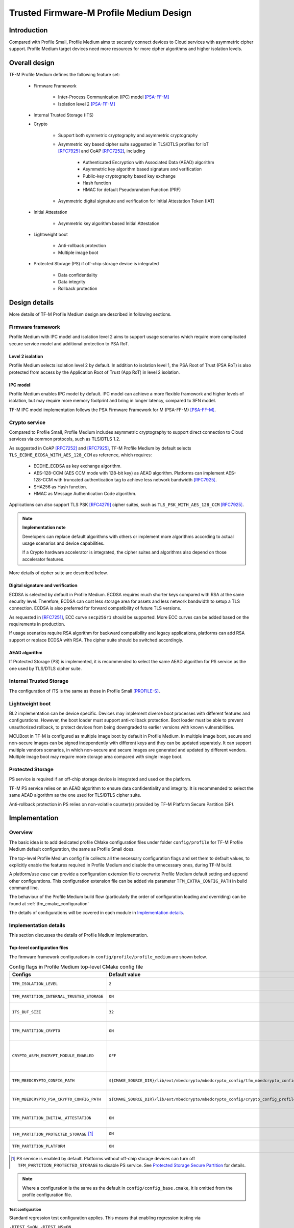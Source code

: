 ########################################
Trusted Firmware-M Profile Medium Design
########################################

************
Introduction
************

Compared with Profile Small, Profile Medium aims to securely connect devices to
Cloud services with asymmetric cipher support.
Profile Medium target devices need more resources for more cipher algorithms
and higher isolation levels.

**************
Overall design
**************

TF-M Profile Medium defines the following feature set:

    - Firmware Framework

        - Inter-Process Communication (IPC) model [PSA-FF-M]_
        - Isolation level 2 [PSA-FF-M]_

    - Internal Trusted Storage (ITS)

    - Crypto

        - Support both symmetric cryptography and asymmetric cryptography
        - Asymmetric key based cipher suite suggested in TLS/DTLS profiles for
          IoT [RFC7925]_ and CoAP [RFC7252]_, including

            - Authenticated Encryption with Associated Data (AEAD) algorithm
            - Asymmetric key algorithm based signature and verification
            - Public-key cryptography based key exchange
            - Hash function
            - HMAC for default Pseudorandom Function (PRF)

        - Asymmetric digital signature and verification for Initial Attestation
          Token (IAT)

    - Initial Attestation

        - Asymmetric key algorithm based Initial Attestation

    - Lightweight boot

        - Anti-rollback protection
        - Multiple image boot

    - Protected Storage (PS) if off-chip storage device is integrated

        - Data confidentiality
        - Data integrity
        - Rollback protection

**************
Design details
**************

More details of TF-M Profile Medium design are described in following sections.

Firmware framework
==================

Profile Medium with IPC model and isolation level 2 aims to support usage
scenarios which require more complicated secure service model and additional
protection to PSA RoT.

Level 2 isolation
-----------------

Profile Medium selects isolation level 2 by default. In addition to isolation
level 1, the PSA Root of Trust (PSA RoT) is also protected from access by the
Application Root of Trust (App RoT) in level 2 isolation.

IPC model
---------

Profile Medium enables IPC model by default. IPC model can achieve a more
flexible framework and higher levels of isolation, but may require more memory
footprint and bring in longer latency, compared to SFN model.

TF-M IPC model implementation follows the PSA Firmware Framework for M
(PSA-FF-M) [PSA-FF-M]_.

Crypto service
==============

Compared to Profile Small, Profile Medium includes asymmetric cryptography to
support direct connection to Cloud services via common protocols, such as
TLS/DTLS 1.2.

As suggested in CoAP [RFC7252]_ and [RFC7925]_, TF-M Profile Medium by default
selects ``TLS_ECDHE_ECDSA_WITH_AES_128_CCM`` as reference, which requires:

    - ECDHE_ECDSA as key exchange algorithm.
    - AES-128-CCM (AES CCM mode with 128-bit key) as AEAD algorithm.
      Platforms can implement AES-128-CCM with truncated authentication tag to
      achieve less network bandwidth [RFC7925]_.
    - SHA256 as Hash function.
    - HMAC as Message Authentication Code algorithm.

Applications can also support TLS PSK [RFC4279]_ cipher suites, such as
``TLS_PSK_WITH_AES_128_CCM`` [RFC7925]_.

.. note ::

    **Implementation note**

    Developers can replace default algorithms with others or implement more
    algorithms according to actual usage scenarios and device capabilities.

    If a Crypto hardware accelerator is integrated, the cipher suites and
    algorithms also depend on those accelerator features.

More details of cipher suite are described below.

Digital signature and verification
----------------------------------

ECDSA is selected by default in Profile Medium.
ECDSA requires much shorter keys compared with RSA at the same security level.
Therefore, ECDSA can cost less storage area for assets and less network
bandwidth to setup a TLS connection.
ECDSA is also preferred for forward compatibility of future TLS versions.

As requested in [RFC7251]_, ECC curve ``secp256r1`` should be supported. More
ECC curves can be added based on the requirements in production.

If usage scenarios require RSA algorithm for backward compatibility and legacy
applications, platforms can add RSA support or replace ECDSA with RSA. The
cipher suite should be switched accordingly.

AEAD algorithm
--------------

If Protected Storage (PS) is implemented, it is recommended to select the same
AEAD algorithm for PS service as the one used by TLS/DTLS cipher suite.

Internal Trusted Storage
========================

The configuration of ITS is the same as those in Profile Small [PROFILE-S]_.

Lightweight boot
================

BL2 implementation can be device specific. Devices may implement diverse
boot processes with different features and configurations.
However, the boot loader must support anti-rollback protection. Boot loader must
be able to prevent unauthorized rollback, to protect devices from being
downgraded to earlier versions with known vulnerabilities.

MCUBoot in TF-M is configured as multiple image boot by default in Profile
Medium. In multiple image boot, secure and non-secure images can be signed
independently with different keys and they can be updated separately. It can
support multiple vendors scenarios, in which non-secure and secure images are
generated and updated by different vendors.
Multiple image boot may require more storage area compared with single image
boot.

Protected Storage
=================

PS service is required if an off-chip storage device is integrated and used on
the platform.

TF-M PS service relies on an AEAD algorithm to ensure data confidentiality and
integrity. It is recommended to select the same AEAD algorithm as the one used
for TLS/DTLS cipher suite.

Anti-rollback protection in PS relies on non-volatile counter(s) provided by
TF-M Platform Secure Partition (SP).

**************
Implementation
**************

Overview
========

The basic idea is to add dedicated profile CMake configuration files under
folder ``config/profile`` for TF-M Profile Medium default configuration, the
same as Profile Small does.

The top-level Profile Medium config file collects all the necessary
configuration flags and set them to default values, to explicitly enable the
features required in Profile Medium and disable the unnecessary ones, during
TF-M build.

A platform/use case can provide a configuration extension file to overwrite
Profile Medium default setting and append other configurations.
This configuration extension file can be added via parameter
``TFM_EXTRA_CONFIG_PATH`` in build command line.

The behaviour of the Profile Medium build flow (particularly the order of
configuration loading and overriding) can be found at
:ref:`tfm_cmake_configuration`

The details of configurations will be covered in each module in
`Implementation details`_.

Implementation details
======================

This section discusses the details of Profile Medium implementation.

Top-level configuration files
-----------------------------

The firmware framework configurations in ``config/profile/profile_medium`` are
shown below.

.. table:: Config flags in Profile Medium top-level CMake config file
   :widths: auto
   :align: center

   +--------------------------------------------+-----------------------------------------------------------------------------------------------------+-------------------------------------+
   | Configs                                    | Default value                                                                                       | Descriptions                        |
   +============================================+=====================================================================================================+=====================================+
   | ``TFM_ISOLATION_LEVEL``                    | ``2``                                                                                               | Select level 2 isolation            |
   +--------------------------------------------+-----------------------------------------------------------------------------------------------------+-------------------------------------+
   | ``TFM_PARTITION_INTERNAL_TRUSTED_STORAGE`` | ``ON``                                                                                              | Enable ITS SP                       |
   +--------------------------------------------+-----------------------------------------------------------------------------------------------------+-------------------------------------+
   | ``ITS_BUF_SIZE``                           | ``32``                                                                                              | ITS internal transient buffer size  |
   +--------------------------------------------+-----------------------------------------------------------------------------------------------------+-------------------------------------+
   | ``TFM_PARTITION_CRYPTO``                   | ``ON``                                                                                              | Enable Crypto service               |
   +--------------------------------------------+-----------------------------------------------------------------------------------------------------+-------------------------------------+
   | ``CRYPTO_ASYM_ENCRYPT_MODULE_ENABLED``     | ``OFF``                                                                                             | Enable Crypto asymmetric            |
   |                                            |                                                                                                     | encryption operations               |
   +--------------------------------------------+-----------------------------------------------------------------------------------------------------+-------------------------------------+
   | ``TFM_MBEDCRYPTO_CONFIG_PATH``             | ``${CMAKE_SOURCE_DIR}/lib/ext/mbedcrypto/mbedcrypto_config/tfm_mbedcrypto_config_profile_medium.h`` | Mbed Crypto config file path        |
   +--------------------------------------------+-----------------------------------------------------------------------------------------------------+-------------------------------------+
   | ``TFM_MBEDCRYPTO_PSA_CRYPTO_CONFIG_PATH``  | ``${CMAKE_SOURCE_DIR}/lib/ext/mbedcrypto/mbedcrypto_config/crypto_config_profile_medium.h``         | Mbed Crypto PSA config file path    |
   +--------------------------------------------+-----------------------------------------------------------------------------------------------------+-------------------------------------+
   | ``TFM_PARTITION_INITIAL_ATTESTATION``      | ``ON``                                                                                              | Enable Initial Attestation service  |
   +--------------------------------------------+-----------------------------------------------------------------------------------------------------+-------------------------------------+
   | ``TFM_PARTITION_PROTECTED_STORAGE`` [1]_   | ``ON``                                                                                              | Enable PS service                   |
   +--------------------------------------------+-----------------------------------------------------------------------------------------------------+-------------------------------------+
   | ``TFM_PARTITION_PLATFORM``                 | ``ON``                                                                                              | Enable TF-M Platform SP             |
   +--------------------------------------------+-----------------------------------------------------------------------------------------------------+-------------------------------------+

.. [1] PS service is enabled by default. Platforms without off-chip storage
       devices can turn off ``TFM_PARTITION_PROTECTED_STORAGE`` to disable PS
       service. See `Protected Storage Secure Partition`_ for details.

.. Note::

   Where a configuration is the same as the default in
   ``config/config_base.cmake``, it is omitted from the profile configuration
   file.

Test configuration
^^^^^^^^^^^^^^^^^^

Standard regression test configuration applies. This means that enabling
regression testing via

``-DTEST_S=ON -DTEST_NS=ON``

Will enable testing for all enabled partitions. See above for details of enabled
partitions. Because Profile Medium enables IPC model, the IPC tests are also
enabled.

Some cryptography tests are disabled due to the reduced Mbed Crypto config.

.. table:: TFM options in Profile Medium top-level CMake config file
   :widths: auto
   :align: center

   +--------------------------------------------+---------------+-----------------------------------------------+
   | Configs                                    | Default value | Descriptions                                  |
   +============================================+===============+===============================================+
   | ``TFM_CRYPTO_TEST_ALG_CBC``                | ``OFF``       | Disable CBC mode test                         |
   +--------------------------------------------+---------------+-----------------------------------------------+
   | ``TFM_CRYPTO_TEST_ALG_CCM``                | ``ON``        | Enable CCM mode test                          |
   +--------------------------------------------+---------------+-----------------------------------------------+
   | ``TFM_CRYPTO_TEST_ALG_CFB``                | ``OFF``       | Disable CFB mode test                         |
   +--------------------------------------------+---------------+-----------------------------------------------+
   | ``TFM_CRYPTO_TEST_ALG_ECB``                | ``OFF``       | Disable ECB mode test                         |
   +--------------------------------------------+---------------+-----------------------------------------------+
   | ``TFM_CRYPTO_TEST_ALG_CTR``                | ``OFF``       | Disable CTR mode test                         |
   +--------------------------------------------+---------------+-----------------------------------------------+
   | ``TFM_CRYPTO_TEST_ALG_OFB``                | ``OFF``       | Disable OFB mode test                         |
   +--------------------------------------------+---------------+-----------------------------------------------+
   | ``TFM_CRYPTO_TEST_ALG_GCM``                | ``OFF``       | Disable GCM mode test                         |
   +--------------------------------------------+---------------+-----------------------------------------------+
   | ``TFM_CRYPTO_TEST_ALG_SHA_384``            | ``OFF``       | Disable SHA-384 algorithm test                |
   +--------------------------------------------+---------------+-----------------------------------------------+
   | ``TFM_CRYPTO_TEST_ALG_SHA_512``            | ``OFF``       | Disable SHA-512 algorithm test                |
   +--------------------------------------------+---------------+-----------------------------------------------+
   | ``TFM_CRYPTO_TEST_HKDF``                   | ``OFF``       | Disable HKDF algorithm test                   |
   +--------------------------------------------+---------------+-----------------------------------------------+
   | ``TFM_CRYPTO_TEST_ECDH``                   | ``ON``        | Enable ECDH key agreement test                |
   +--------------------------------------------+---------------+-----------------------------------------------+
   | ``TFM_CRYPTO_TEST_CHACHA20``               | ``OFF``       | Disable ChaCha20 stream cipher test           |
   +--------------------------------------------+---------------+-----------------------------------------------+
   | ``TFM_CRYPTO_TEST_CHACHA20_POLY1305``      | ``OFF``       | Disable ChaCha20-Poly1305 AEAD algorithm test |
   +--------------------------------------------+---------------+-----------------------------------------------+
   | ``TFM_CRYPTO_TEST_SINGLE_PART_FUNCS``      | ``OFF``       | Test single-part operations in hash, MAC,     |
   |                                            |               | AEAD and symmetric ciphers                    |
   +--------------------------------------------+---------------+-----------------------------------------------+

Device configuration extension
^^^^^^^^^^^^^^^^^^^^^^^^^^^^^^

To change default configurations and add platform specific configurations,
a platform can add a platform configuration file at
``platform/ext<TFM_PLATFORM>/config.cmake``

Crypto service configurations
-----------------------------

Crypto Secure Partition
^^^^^^^^^^^^^^^^^^^^^^^

TF-M Profile Medium enables Crypto SP in top-level CMake config file.
The following PSA Crypto operationts are enabled by default.

   - Hash operations
   - Message authentication codes
   - Symmetric ciphers
   - AEAD operations
   - Asymmetric key algorithm based signature and verification
   - Key derivation
   - Key management

Mbed Crypto configurations
^^^^^^^^^^^^^^^^^^^^^^^^^^

TF-M Profile Medium adds a dedicated Mbed Crypto config file
``tfm_mbedcrypto_config_profile_medium.h`` and Mbed Crypto PSA config file
``crypto_config_profile_medium.h`` at ``/lib/ext/mbedcrypto/mbedcrypto_config``
folder, instead of the common one ``tfm_mbedcrypto_config_default.h`` and
``crypto_config_default.h`` [CRYPTO-DESIGN]_.

Major Mbed Crypto configurations are set as listed below:

    - Enable SHA256
    - Enable generic message digest wrappers
    - Enable AES
    - Enable CCM mode for symmetric ciphers
    - Disable other modes for symmetric ciphers
    - Enable ECDH
    - Enable ECDSA
    - Select ECC curve ``secp256r1``
    - Other configurations required by selected option above

Other configurations can be selected to optimize the memory footprint of Crypto
module.

A device/use case can append an extra config header to the  Profile Medium
default Mbed Crypto config file. This can be done by setting the
``TFM_MBEDCRYPTO_PLATFORM_EXTRA_CONFIG_PATH`` cmake variable in the platform
config file ``platform/ext<TFM_PLATFORM>/config.cmake``. This cmake variable is
a wrapper around the ``MBEDTLS_USER_CONFIG_FILE`` options, but is preferred as
it keeps all configuration in cmake.

Internal Trusted Storage configurations
---------------------------------------

ITS service is enabled in top-level Profile Medium CMake config file by default.

The internal transient buffer size ``ITS_BUF_SIZE`` [ITS-INTEGRATE]_ is set to
32 bytes by default. A platform/use case can overwrite the buffer size in its
specific configuration extension according to its actual requirement of assets
and Flash attributes.

Profile Medium CMake config file won't touch the configurations of device
specific Flash hardware attributes [ITS-INTEGRATE]_.

Protected Storage Secure Partition
----------------------------------

Data confidentiality, integrity and anti-rollback protection are enabled by
default in PS.

If PS is selected, AES-CCM is used as AEAD algorithm by default. It requires to
enable PS implementation to select diverse AEAD algorithm.

If platforms don't integrate any off-chip storage device, platforms can disable
PS in platform specific configuration extension file via
``platform/ext<TFM_PLATFORM>/config.cmake``.

BL2 setting
-----------

Profile Medium enables MCUBoot provided by TF-M by default. A platform can
overwrite this configuration by disabling MCUBoot in its configuration extension
file ``platform/ext<TFM_PLATFORM>/config.cmake``.

If MCUBoot provided by TF-M is enabled, multiple image boot is selected by
default in TF-M Profile Medium top-level CMake config file.

If a device implements its own boot loader, the configurations are
implementation defined.

****************
Platform support
****************

To enable Profile Medium on a platform, the platform specific CMake file should
be added into the platform support list in top-level Profile Medium CMake config
file.

Building Profile Medium
=======================

To build Profile Medium, argument ``TFM_PROFILE`` in build command line should be
set to ``profile_medium``.

Take AN521 as an example:

The following commands build Profile Medium without test cases on **AN521** with
build type **MinSizeRel**, built by **Armclang**.

.. code-block:: bash

   cd <TFM root dir>
   mkdir build && cd build
   cmake -DTFM_PLATFORM=arm/mps2/an521 \
         -DTFM_TOOLCHAIN_FILE=../toolchain_ARMCLANG.cmake \
         -DTFM_PROFILE=profile_medium \
         -DCMAKE_BUILD_TYPE=MinSizeRel \
         ../
   cmake --build ./ -- install

The following commands build Profile Medium with regression test cases on
**AN521** with build type **MinSizeRel**, built by **Armclang**.

.. code-block:: bash

   cd <TFM root dir>
   mkdir build && cd build
   cmake -DTFM_PLATFORM=arm/mps2/an521 \
         -DTFM_TOOLCHAIN_FILE=../toolchain_ARMCLANG.cmake \
         -DTFM_PROFILE=profile_medium \
         -DCMAKE_BUILD_TYPE=MinSizeRel \
         -DTEST_S=ON -DTEST_NS=ON \
         ../
   cmake --build ./ -- install

.. Note::

 - For devices with more constrained memory and flash requirements, it is
   possible to build with either only TEST_S enabled or only TEST_NS enabled.
   This will decrease the size of the test images. Note that both test suites
   must still be run to ensure correct operation.

More details of building instructions and parameters can be found TF-M build
instruction guide [TFM-BUILD]_.

*********
Reference
*********

.. [PSA-FF-M] `Arm Platform Security Architecture Firmware Framework 1.0 <https://developer.arm.com/documentation/den0063/latest/>`_

.. [RFC7925] `Transport Layer Security (TLS) / Datagram Transport Layer Security (DTLS) Profiles for the Internet of Things <https://tools.ietf.org/html/rfc7925>`_

.. [PROFILE-S] :doc:`Trusted Firmware-M Profile Small Design </configuration/profiles/tfm_profile_small>`

.. [RFC7252] `The Constrained Application Protocol (CoAP) <https://tools.ietf.org/html/rfc7252>`_

.. [RFC4279] `Pre-Shared Key Ciphersuites for Transport Layer Security (TLS) <https://tools.ietf.org/html/rfc4279>`_

.. [RFC7251] `AES-CCM Elliptic Curve Cryptography (ECC) Cipher Suites for TLS <https://tools.ietf.org/html/rfc7251>`_

.. [CRYPTO-DESIGN] :doc:`Crypto design </design_docs/services/tfm_crypto_design>`

.. [ITS-INTEGRATE] :doc:`ITS integration guide </integration_guide/services/tfm_its_integration_guide>`

.. [TFM-BUILD] :doc:`TF-M build instruction </building/tfm_build_instruction>`

--------------

*Copyright (c) 2020-2022, Arm Limited. All rights reserved.*
